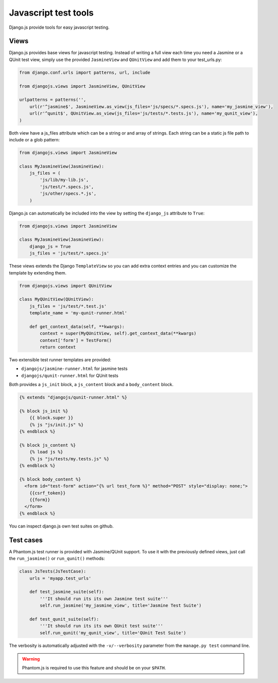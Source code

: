 Javascript test tools
=====================

Django.js provide tools for easy javascript testing.

Views
-----
Django.js provides base views for javascript testing.
Instead of writing a full view each time you need a Jasmine or a QUnit test view, simply use the provided ``JasmineView`` and ``QUnitView`` and add them to your test_urls.py:


.. code-block:: python

    from django.conf.urls import patterns, url, include

    from djangojs.views import JasmineView, QUnitView

    urlpatterns = patterns('',
        url(r'^jasmine$', JasmineView.as_view(js_files='js/specs/*.specs.js'), name='my_jasmine_view'),
        url(r'^qunit$', QUnitView.as_view(js_files='js/tests/*.tests.js'), name='my_qunit_view'),
    )

Both view have a js_files attribute which can be a string or and array of strings.
Each string can be a static js file path to include or a glob pattern:

.. code-block:: python

    from djangojs.views import JasmineView

    class MyJasmineView(JasmineView):
        js_files = (
            'js/lib/my-lib.js',
            'js/test/*.specs.js',
            'js/other/specs.*.js',
        )

Django.js can automatically be included into the view by setting the ``django_js`` attribute to ``True``:

.. code-block:: python

    from djangojs.views import JasmineView

    class MyJasmineView(JasmineView):
        django_js = True
        js_files = 'js/test/*.specs.js'


These views extends the Django ``TemplateView`` so you can add extra context entries and you can customize the template by extending them.

.. code-block:: python

    from djangojs.views import QUnitView

    class MyQUnitView(QUnitView):
        js_files = 'js/test/*.test.js'
        template_name = 'my-qunit-runner.html'

        def get_context_data(self, **kwargs):
            context = super(MyQUnitView, self).get_context_data(**kwargs)
            context['form'] = TestForm()
            return context


Two extensible test runner templates are provided:

- ``djangojs/jasmine-runner.html`` for jasmine tests
- ``djangojs/qunit-runner.html`` for QUnit tests

Both provides a ``js_init`` block, a ``js_content`` block and a ``body_content`` block.

.. code-block:: html+django

    {% extends "djangojs/qunit-runner.html" %}

    {% block js_init %}
        {{ block.super }}
        {% js "js/init.js" %}
    {% endblock %}

    {% block js_content %}
        {% load js %}
        {% js "js/tests/my.tests.js" %}
    {% endblock %}

    {% block body_content %}
      <form id="test-form" action="{% url test_form %}" method="POST" style="display: none;">
        {{csrf_token}}
        {{form}}
      </form>
    {% endblock %}

You can inspect django.js own test suites on github.

Test cases
----------

A Phantom.js test runner is provided with Jasmine/QUnit support.
To use it with the previously defined views, just call the ``run_jasmine()`` or ``run_qunit()`` methods:

.. code-block:: python

    class JsTests(JsTestCase):
        urls = 'myapp.test_urls'

        def test_jasmine_suite(self):
            '''It should run its its own Jasmine test suite'''
            self.run_jasmine('my_jasmine_view', title='Jasmine Test Suite')

        def test_qunit_suite(self):
            '''It should run its its own QUnit test suite'''
            self.run_qunit('my_qunit_view', title='QUnit Test Suite')

The verbosity is automatically adjusted with the ``-v/--verbosity`` parameter from the ``manage.py test`` command line.


.. warning::

    Phantom.js is required to use this feature and should be on your ``$PATH``.
